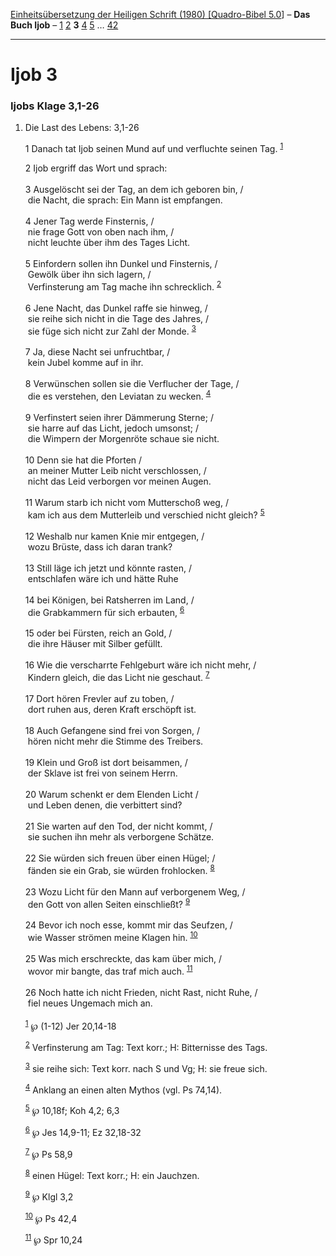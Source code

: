 :PROPERTIES:
:ID:       b0ed78cf-ef85-4dc8-b7ae-92e2f0b64e4b
:END:
<<navbar>>
[[../index.html][Einheitsübersetzung der Heiligen Schrift (1980)
[Quadro-Bibel 5.0]]] -- *Das Buch Ijob* -- [[file:Ijob_1.html][1]]
[[file:Ijob_2.html][2]] *3* [[file:Ijob_4.html][4]]
[[file:Ijob_5.html][5]] ... [[file:Ijob_42.html][42]]

--------------

* Ijob 3
  :PROPERTIES:
  :CUSTOM_ID: ijob-3
  :END:

<<verses>>

<<v1>>
*** Ijobs Klage 3,1-26
    :PROPERTIES:
    :CUSTOM_ID: ijobs-klage-31-26
    :END:
**** Die Last des Lebens: 3,1-26
     :PROPERTIES:
     :CUSTOM_ID: die-last-des-lebens-31-26
     :END:
1 Danach tat Ijob seinen Mund auf und verfluchte seinen Tag.
^{[[#fn1][1]]}

<<v2>>
2 Ijob ergriff das Wort und sprach:\\
\\

<<v3>>
3 Ausgelöscht sei der Tag, an dem ich geboren bin, /\\
 die Nacht, die sprach: Ein Mann ist empfangen.\\
\\

<<v4>>
4 Jener Tag werde Finsternis, /\\
 nie frage Gott von oben nach ihm, /\\
 nicht leuchte über ihm des Tages Licht.\\
\\

<<v5>>
5 Einfordern sollen ihn Dunkel und Finsternis, /\\
 Gewölk über ihn sich lagern, /\\
 Verfinsterung am Tag mache ihn schrecklich. ^{[[#fn2][2]]}\\
\\

<<v6>>
6 Jene Nacht, das Dunkel raffe sie hinweg, /\\
 sie reihe sich nicht in die Tage des Jahres, /\\
 sie füge sich nicht zur Zahl der Monde. ^{[[#fn3][3]]}\\
\\

<<v7>>
7 Ja, diese Nacht sei unfruchtbar, /\\
 kein Jubel komme auf in ihr.\\
\\

<<v8>>
8 Verwünschen sollen sie die Verflucher der Tage, /\\
 die es verstehen, den Leviatan zu wecken. ^{[[#fn4][4]]}\\
\\

<<v9>>
9 Verfinstert seien ihrer Dämmerung Sterne; /\\
 sie harre auf das Licht, jedoch umsonst; /\\
 die Wimpern der Morgenröte schaue sie nicht.\\
\\

<<v10>>
10 Denn sie hat die Pforten /\\
 an meiner Mutter Leib nicht verschlossen, /\\
 nicht das Leid verborgen vor meinen Augen.\\
\\

<<v11>>
11 Warum starb ich nicht vom Mutterschoß weg, /\\
 kam ich aus dem Mutterleib und verschied nicht gleich? ^{[[#fn5][5]]}\\
\\

<<v12>>
12 Weshalb nur kamen Knie mir entgegen, /\\
 wozu Brüste, dass ich daran trank?\\
\\

<<v13>>
13 Still läge ich jetzt und könnte rasten, /\\
 entschlafen wäre ich und hätte Ruhe\\
\\

<<v14>>
14 bei Königen, bei Ratsherren im Land, /\\
 die Grabkammern für sich erbauten, ^{[[#fn6][6]]}\\
\\

<<v15>>
15 oder bei Fürsten, reich an Gold, /\\
 die ihre Häuser mit Silber gefüllt.\\
\\

<<v16>>
16 Wie die verscharrte Fehlgeburt wäre ich nicht mehr, /\\
 Kindern gleich, die das Licht nie geschaut. ^{[[#fn7][7]]}\\
\\

<<v17>>
17 Dort hören Frevler auf zu toben, /\\
 dort ruhen aus, deren Kraft erschöpft ist.\\
\\

<<v18>>
18 Auch Gefangene sind frei von Sorgen, /\\
 hören nicht mehr die Stimme des Treibers.\\
\\

<<v19>>
19 Klein und Groß ist dort beisammen, /\\
 der Sklave ist frei von seinem Herrn.\\
\\

<<v20>>
20 Warum schenkt er dem Elenden Licht /\\
 und Leben denen, die verbittert sind?\\
\\

<<v21>>
21 Sie warten auf den Tod, der nicht kommt, /\\
 sie suchen ihn mehr als verborgene Schätze.\\
\\

<<v22>>
22 Sie würden sich freuen über einen Hügel; /\\
 fänden sie ein Grab, sie würden frohlocken. ^{[[#fn8][8]]}\\
\\

<<v23>>
23 Wozu Licht für den Mann auf verborgenem Weg, /\\
 den Gott von allen Seiten einschließt? ^{[[#fn9][9]]}\\
\\

<<v24>>
24 Bevor ich noch esse, kommt mir das Seufzen, /\\
 wie Wasser strömen meine Klagen hin. ^{[[#fn10][10]]}\\
\\

<<v25>>
25 Was mich erschreckte, das kam über mich, /\\
 wovor mir bangte, das traf mich auch. ^{[[#fn11][11]]}\\
\\

<<v26>>
26 Noch hatte ich nicht Frieden, nicht Rast, nicht Ruhe, /\\
 fiel neues Ungemach mich an.\\
\\

^{[[#fnm1][1]]} ℘ (1-12) Jer 20,14-18

^{[[#fnm2][2]]} Verfinsterung am Tag: Text korr.; H: Bitternisse des
Tags.

^{[[#fnm3][3]]} sie reihe sich: Text korr. nach S und Vg; H: sie freue
sich.

^{[[#fnm4][4]]} Anklang an einen alten Mythos (vgl. Ps 74,14).

^{[[#fnm5][5]]} ℘ 10,18f; Koh 4,2; 6,3

^{[[#fnm6][6]]} ℘ Jes 14,9-11; Ez 32,18-32

^{[[#fnm7][7]]} ℘ Ps 58,9

^{[[#fnm8][8]]} einen Hügel: Text korr.; H: ein Jauchzen.

^{[[#fnm9][9]]} ℘ Klgl 3,2

^{[[#fnm10][10]]} ℘ Ps 42,4

^{[[#fnm11][11]]} ℘ Spr 10,24
